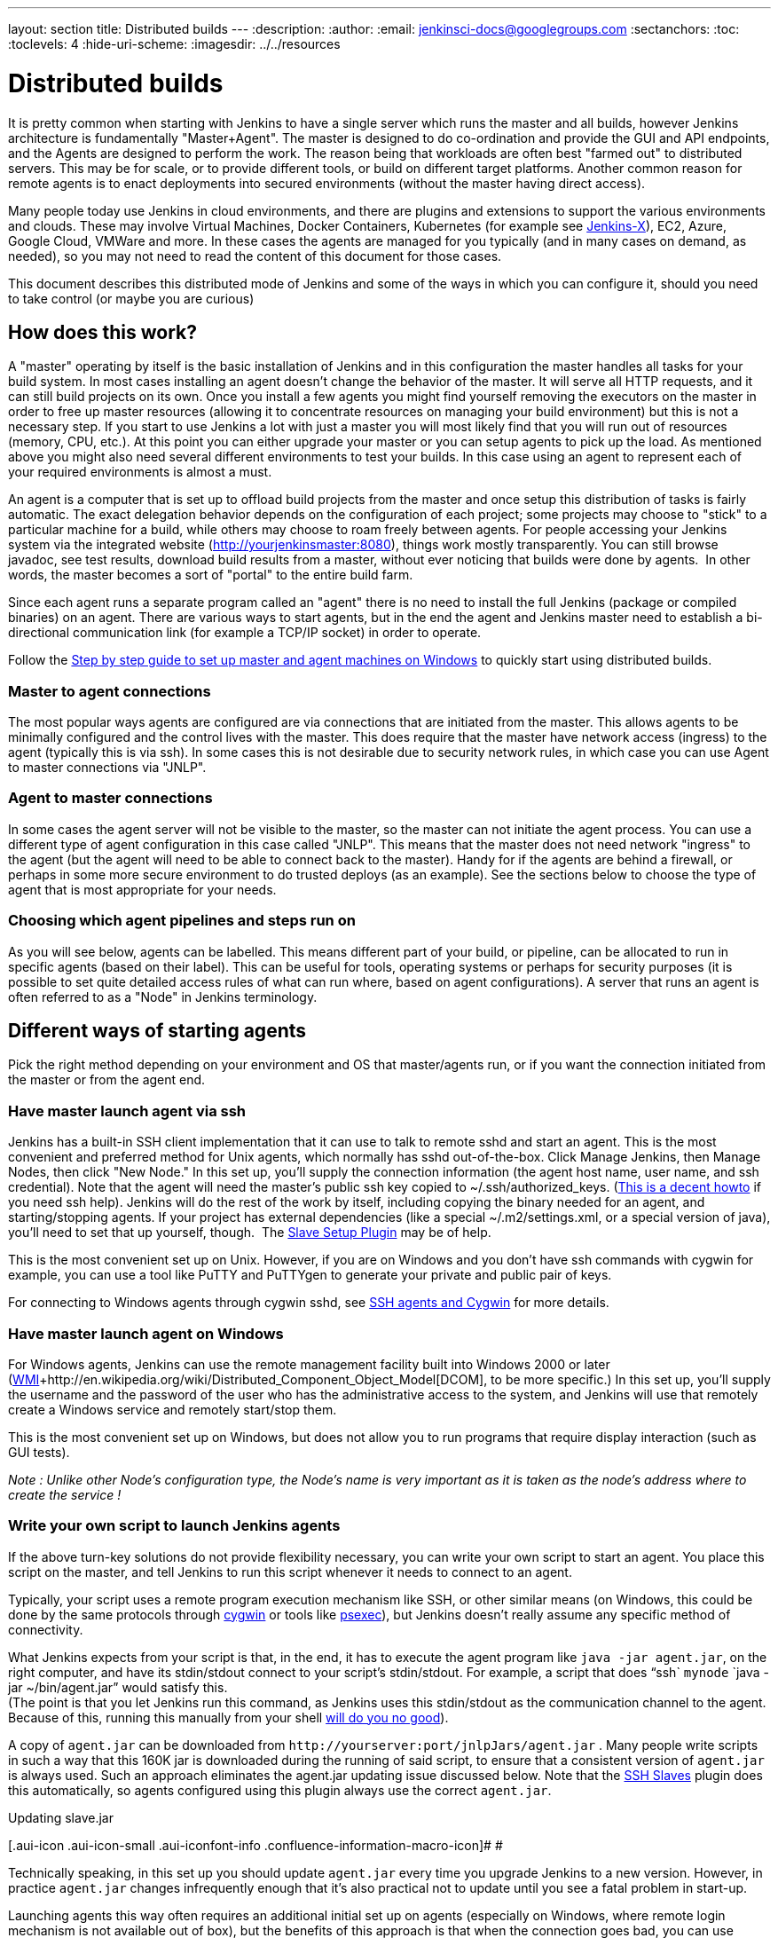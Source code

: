 ---
layout: section
title: Distributed builds
---
ifdef::backend-html5[]
:description:
:author:
:email: jenkinsci-docs@googlegroups.com
:sectanchors:
:toc:
:toclevels: 4
:hide-uri-scheme:
ifdef::env-github[:imagesdir: ../resources]
ifndef::env-github[:imagesdir: ../../resources]
endif::[]

= Distributed builds

It is pretty common when starting with Jenkins to have a single server
which runs the master and all builds, however Jenkins architecture is
fundamentally "Master+Agent". The master is designed to do co-ordination
and provide the GUI and API endpoints, and the Agents are designed to
perform the work. The reason being that workloads are often best "farmed
out" to distributed servers. This may be for scale, or to provide
different tools, or build on different target platforms. Another common
reason for remote agents is to enact deployments into secured
environments (without the master having direct access). 

Many people today use Jenkins in cloud environments, and there are
plugins and extensions to support the various environments and clouds.
These may involve Virtual Machines, Docker Containers, Kubernetes (for
example see http://jenkins.io/projects/jenkins-x[Jenkins-X]), EC2,
Azure, Google Cloud, VMWare and more. In these cases the agents are
managed for you typically (and in many cases on demand, as needed), so
you may not need to read the content of this document for those cases. 

This document describes this distributed mode of Jenkins and some of the
ways in which you can configure it, should you need to take control (or
maybe you are curious)



== How does this work?

A "master" operating by itself is the basic installation of Jenkins and
in this configuration the master handles all tasks for your build
system. In most cases installing an agent doesn't change the behavior of
the master. It will serve all HTTP requests, and it can still build
projects on its own. Once you install a few agents you might find
yourself removing the executors on the master in order to free up master
resources (allowing it to concentrate resources on managing your build
environment) but this is not a necessary step. If you start to use
Jenkins a lot with just a master you will most likely find that you will
run out of resources (memory, CPU, etc.). At this point you can either
upgrade your master or you can setup agents to pick up the load. As
mentioned above you might also need several different environments to
test your builds. In this case using an agent to represent each of your
required environments is almost a must.

An agent is a computer that is set up to offload build projects from the
master and once setup this distribution of tasks is fairly automatic.
The exact delegation behavior depends on the configuration of each
project; some projects may choose to "stick" to a particular machine for
a build, while others may choose to roam freely between agents. For
people accessing your Jenkins system via the integrated website
(http://yourjenkinsmaster:8080/[http://yourjenkinsmaster:8080]), things
work mostly transparently. You can still browse javadoc, see test
results, download build results from a master, without ever noticing
that builds were done by agents.  In other words, the master becomes a
sort of "portal" to the entire build farm.

Since each agent runs a separate program called an "agent" there is no
need to install the full Jenkins (package or compiled binaries) on an
agent. There are various ways to start agents, but in the end the agent
and Jenkins master need to establish a bi-directional communication link
(for example a TCP/IP socket) in order to operate.

Follow the
https://wiki.jenkins.io/display/JENKINS/Step+by+step+guide+to+set+up+master+and+agent+machines+on+Windows[Step
by step guide to set up master and agent machines on Windows] to quickly
start using distributed builds.

=== Master to agent connections

The most popular ways agents are configured are via connections that are
initiated from the master. This allows agents to be minimally configured
and the control lives with the master. This does require that the master
have network access (ingress) to the agent (typically this is via ssh).
In some cases this is not desirable due to security network rules, in
which case you can use Agent to master connections via "JNLP".


=== Agent to master connections

In some cases the agent server will not be visible to the master, so the
master can not initiate the agent process. You can use a different type
of agent configuration in this case called "JNLP". This means that the
master does not need network "ingress" to the agent (but the agent will
need to be able to connect back to the master). Handy for if the agents
are behind a firewall, or perhaps in some more secure environment to do
trusted deploys (as an example). See the sections below to choose the
type of agent that is most appropriate for your needs. 


=== Choosing which agent pipelines and steps run on

As you will see below, agents can be labelled. This means different part
of your build, or pipeline, can be allocated to run in specific agents
(based on their label). This can be useful for tools, operating systems
or perhaps for security purposes (it is possible to set quite detailed
access rules of what can run where, based on agent configurations). A
server that runs an agent is often referred to as a "Node" in Jenkins
terminology. 

== Different ways of starting agents

Pick the right method depending on your environment and OS that
master/agents run, or if you want the connection initiated from the
master or from the agent end.


=== Have master launch agent via ssh

Jenkins has a built-in SSH client implementation that it can use to talk
to remote sshd and start an agent. This is the most convenient and
preferred method for Unix agents, which normally has sshd
out-of-the-box. Click Manage Jenkins, then Manage Nodes, then click "New
Node." In this set up, you'll supply the connection information (the
agent host name, user name, and ssh credential). Note that the agent
will need the master's public ssh key copied to ~/.ssh/authorized_keys.
(http://www.linuxproblem.org/art_9.html[This is a decent howto] if you
need ssh help). Jenkins will do the rest of the work by itself,
including copying the binary needed for an agent, and starting/stopping
agents. If your project has external dependencies (like a special
~/.m2/settings.xml, or a special version of java), you'll need to set
that up yourself, though.
 The https://wiki.jenkins.io/display/JENKINS/Slave+Setup+Plugin[Slave
Setup Plugin] may be of help.

This is the most convenient set up on Unix. However, if you are on
Windows and you don't have ssh commands with cygwin for example, you can
use a tool like PuTTY and PuTTYgen to generate your private and public
pair of keys.

For connecting to Windows agents through cygwin sshd, see
https://wiki.jenkins.io/display/JENKINS/SSH+slaves+and+Cygwin[SSH agents
and Cygwin] for more details.

=== Have master launch agent on Windows

For Windows agents, Jenkins can use the remote management facility built
into Windows 2000 or later
(http://en.wikipedia.org/wiki/Windows_Management_Instrumentation[WMI]+http://en.wikipedia.org/wiki/Distributed_Component_Object_Model[DCOM],
to be more specific.) In this set up, you'll supply the username and the
password of the user who has the administrative access to the system,
and Jenkins will use that remotely create a Windows service and remotely
start/stop them.

This is the most convenient set up on Windows, but does not allow you to
run programs that require display interaction (such as GUI tests).

_Note : Unlike other Node's configuration type, the Node's name is very
important as it is taken as the node's address where to create the
service !_

=== Write your own script to launch Jenkins agents

If the above turn-key solutions do not provide flexibility necessary,
you can write your own script to start an agent. You place this script
on the master, and tell Jenkins to run this script whenever it needs to
connect to an agent.

Typically, your script uses a remote program execution mechanism like
SSH, or other similar means (on Windows, this could be done by the same
protocols through http://www.cygwin.com/[cygwin] or tools like
http://technet.microsoft.com/en-ca/sysinternals/bb897553.aspx[psexec]),
but Jenkins doesn't really assume any specific method of connectivity.

What Jenkins expects from your script is that, in the end, it has to
execute the agent program like `+java -jar agent.jar+`, on the right
computer, and have its stdin/stdout connect to your script's
stdin/stdout. For example, a script that does "`+ssh+`
`+mynode+` `+java -jar ~/bin/agent.jar+`" would satisfy this. +
(The point is that you let Jenkins run this command, as Jenkins uses
this stdin/stdout as the communication channel to the agent. Because of
this, running this manually from your shell
https://wiki.jenkins.io/display/JENKINS/Launching+slave.jar+from+from+console[will
do you no good]).

A copy of `+agent.jar+` can be downloaded from
`+http://yourserver:port/jnlpJars/agent.jar+` . Many people write
scripts in such a way that this 160K jar is downloaded during the
running of said script, to ensure that a consistent version of
`+agent.jar+` is always used. Such an approach eliminates the agent.jar
updating issue discussed below. Note that the
https://wiki.jenkins.io/display/JENKINS/SSH+Slaves+plugin[SSH Slaves]
plugin does this automatically, so agents configured using this plugin
always use the correct `+agent.jar+`.

Updating slave.jar

[.aui-icon .aui-icon-small .aui-iconfont-info .confluence-information-macro-icon]#
#

Technically speaking, in this set up you should update `+agent.jar+`
every time you upgrade Jenkins to a new version. However, in practice
`+agent.jar+` changes infrequently enough that it's also practical not
to update until you see a fatal problem in start-up.

Launching agents this way often requires an additional initial set up on
agents (especially on Windows, where remote login mechanism is not
available out of box), but the benefits of this approach is that when
the connection goes bad, you can use Jenkins's web interface to
re-establish the connection.


=== Launch agent via "JNLP" from agent back to master in a browser

Another way of doing this is to start an agent through Java Web Start
(JNLP).

It requires the server to be configured to appear in first place. So,
before attempting to create the build agent, head into manage
_Jenkins->Global Security->TCP port for JNLP agents_.

In this approach, you'll interactively logon to the agent node, open a
browser, and open the agent page. You'll be then presented with the JNLP
launch icon. Upon clicking it, Java Web Start will kick in, and it
launches an agent on the computer where the browser was running.

This mode is convenient when the master cannot initiate a connection to
agents, such as when it runs outside a firewall while the rest of the
agents are in the firewall. OTOH, if the machine with an agent goes
down, the master has no way of re-launching it on its own.

On Windows, you can do this manually once, then from the launched
JNLP agent, you can
https://wiki.jenkins.io/display/JENKINS/Installing+Jenkins+as+a+Windows+service[install
it as a Windows service] so that you don't need to interactively start
the agent from then on.

If you need display interaction (e.g. for GUI tests) on Windows and you
have a dedicated (virtual) test machine, this is a suitable option.
Create a jenkins user account,
http://support.microsoft.com/default.aspx?scid=kb;en-us;324737[enable
auto-login], and put a shortcut to the JNLP file in the Startup items
(after having trusted the agent's certificate). This allows one to run
tests as a restricted user as well.

Note: If the master is running behind a reverse proxy or similar, you
might need to configure "Tunnel connection through" in the "Advanced"
section of the JNLP start method on the agent configuration page to make
JNLP work.

=== Launch agent headlessly from agent back to master on command line

This launch mode uses a mechanism very similar to JNLP as described
above, except that it runs without using GUI, making it convenient for
an execution as a daemon on Unix. To do this, configure this agent to be
a JNLP agent, take `+agent.jar+` as discussed above, and then from the
agent, run a command like this:


....
$ java -jar agent.jar -jnlpUrl http://yourserver:port/computer/agent-name/slave-agent.jnlp
....

Make sure to replace "agent-name" with the name of your agent.

=== Other Requirements

Also note that the agents are a kind of a cluster, and operating a
cluster (especially a large one or heterogeneous one) is always a
non-trivial task. For example, you need to make sure that all agents
have JDKs, Ant, CVS, and/or any other tools you need for builds. You
need to make sure that agents are up and running, etc. Jenkins is not a
clustering middleware, and therefore it doesn't make this any easier. 
Nevertheless, one can use
http://en.wikipedia.org/wiki/Provisioning#Server_provisioning[a server
provisioning tool] and
http://en.wikipedia.org/wiki/Comparison_of_open_source_configuration_management_software[a
configuration management software] to facilitate both aspects.

== Node labels for agents

Labels are tags one can give an agent which allows it to differentiate
itself from other nodes in Jenkins.

A few reasons why node labels are important:

* Nodes might have certain tools associated with it. Labels could
include different tools a given node supports.
* Nodes may be in a multi-operating system build environment (e.g.
Windows, Mac, and Linux agents within one Jenkins build system). There
can be a label for the operating system of the node.
* Nodes may be in geographically different locations which can be the
case for multi-datacenter deployments. Jenkins can have agents in
different datacenters when inter-datacenter communication is strictly
regulated with edge firewalls. In this case, you might have a label for
the datacenter or cloudstack in which the agent resides.

=== Defining labels

Labels are defined in the settings of static agents and for agent
clouds. They must be space separated words which define that agent.
Sticking to standard ASCII characters is recommended. Here's a few label
suggestions one can use for agent agents:

* For toolchains: `+jdk+`, `+node_js+`, `+ruby+`, etc
* For operating systems: `+linux+`, `+windows+`, `+osx+`; or you can be
more detailed like `+ubuntu16.04+`
* For geographic locations: `+us-east+`, `+japan+`, `+eu-central+` etc
* For platforms: `+docker+`, `+openstack+`, etc.

=== Using labels

Jobs and pipelines can be pinned to specific agents or groups of agents
if multiple agents have similar sets of labels. In jobs, visit advanced
settings and choose restrict where the job can run. In pipelines, you
would restrict it with the `+node+` block. You can restrict jobs by
specifying a single label or use a label expression. Here's two
examples:

* Single label: `+us-east+`
* Label expression: `+openstack && us-east && linux+`

The above label expression means that a given agent must have all of
those labels.


== Example: Configuration on Unix

This section describes Kohsuke Kawaguchi's set up of Jenkins agents that
he used to use inside Sun for his day job. His master Jenkins node ran
on a SPARC Solaris box, and he had many SPARC Solaris agents, Opteron
Linux agents, and a few Windows agents.

* Each computer has an user called `+jenkins+` and a group called
`+jenkins+`. All computers use the same UID and GID. (If you have access
to NIS, this can be done more easily.) This is not a Jenkins
requirement, but it makes the agent management easier.
* On each computer, `+/var/jenkins+` directory is set as the home
directory of user `+jenkins+`. Again, this is not a hard requirement,
but having the same directory layout makes things easier to maintain.
* All machines run `+sshd+`. Windows agents run `+cygwin sshd+`.
* All machines have `+/usr/sbin/ntpdate+` installed, and synchronize
clock regularly with the same NTP server.
* Master's `+/var/jenkins+` have all the build tools beneath it --- a
few versions of Ant, Maven, and JDKs. JDKs are native programs, so I
have JDK copies for all the architectures I need. The directory
structure looks like this:
+
[bash]
----
/var/jenkins
  +- .ssh
  +- bin
  |   +- agent  (more about this below)
  +- workspace (jenkins creates this file and store all data files inside)
  +- tools
      +- ant-1.5
      +- ant-1.6
      +- maven-1.0.2
      +- maven-2.0
      +- java-1.4 -> native/java-1.4 (symlink)
      +- java-1.5 -> native/java-1.5 (symlink)
      +- java-1.8 -> native/java-1.8 (symlink)
      +- native -> solaris-sparcv9 (symlink; different on each computer)
      +- solaris-sparcv9
      |   +- java-1.4
      |   +- java-1.5
      |   +- java-1.8
      +- linux-amd64
          +- java-1.4
          +- java-1.5
          +- java-1.8
----

* Master's `+/var/jenkins/.ssh+` has private/public key and
`+authorized_keys+` so that a master can execute programs on agents
through `+ssh+`, by using
http://www.google.com/search?q=ssh+keygen[public key authentication].
* On master, I have a little shell script that uses rsync to synchronize
master's `+/var/jenkins+` to agents (except `+/var/jenkins/workspace+`).
I also use the script to replicate tools on all agents.
* `+/var/jenkins/bin/launch-agent+` is a shell script that Jenkins uses
to execute jobs remotely. This shell script sets up `+PATH+` and a few
other things before launching `+agent.jar.+` Below is a very simple
example script.
+
[bash]
----
#!/bin/bash

JAVA_HOME=/opt/SUN/jdk1.8.0_152
PATH=$PATH:$JAVA_HOME/bin
export PATH
java -jar /var/jenkins/bin/agent.jar
----


* Finally all computers have other standard build tools like `+svn+` and
`+cvs+` installed and available in PATH.

Note that in the more recent Jenkins packages, the default JENKINS_HOME
(aka home directory for the 'jenkins' user on Linux machines, e.g. Red
Hat, CentOS, Ubuntu) is set to /var/lib/jenkins.


== Scheduling strategy

Some agents are faster, while others are slow. Some agents are closer
(network wise) to a master, others are far away. So doing a good build
distribution is a challenge. Currently, Jenkins employs the following
strategy:

. If a project is configured to stick to one computer, that's always
honored.
. Jenkins tries to build a project on the same computer that it was
previously built.

If you have interesting ideas (or better yet, implementations), please
let me know.

== Node monitoring

Jenkins has a notion of a
http://javadoc.jenkins-ci.org/hudson/node_monitors/NodeMonitor.html[“node
monitor”] which can check the status of an agent for various conditions,
displaying the results and optionally marking the agent offline
accordingly. Jenkins bundles several, checking disk space in the
workspace; disk space in the temporary partition; swap space; clock skew
(compared to the master); and response time.

Plugins can add other monitors.

== Offline status and retention strategy

Administrators can manually mark agents offline (with an optional
published reason) or reconnect them.

Groovy scripts such as
https://wiki.jenkins.io/display/JENKINS/Monitor+and+Restart+Offline+Slaves[Monitor
and Restart Offline Slaves] can perform batch operations like this.
There is also a CLI command to reconnect.

Then there is a background task which automatically reconnects agents
that are thought to be back up. The behavior is configurable per agent
(or per cloud, if using cloudy provisioning for agents) via a
http://javadoc.jenkins-ci.org/hudson/slaves/RetentionStrategy.html[“retention
strategy”], of which Jenkins bundles several (plugins can contribute
others): always keep online if possible; drop offline when not in use;
use a schedule; behave according to cloud’s notion of load.

== Transition from master-only to master/agent

Typically, you start with a master-only installation and then much later
you add agents as your projects grow. When you enable the master/agent
mode, Jenkins automatically configures all your existing projects to
stick to the master node. This is a precaution to avoid disturbing
existing projects, since most likely you won't be able to configure
agents correctly without trial and error. After you configure agents
successfully, you need to individually configure projects to let them
roam freely. This is tedious, but it allows you to work on one project
at a time.

Projects that are newly created on master/agent-enabled Jenkins will be
by default configured to roam freely.

== Access an Internal CI Build Farm (Master + Agents) from the Public Internet

One might consider make the Jenkins master accessible on the public
network (so that people can see it), while leaving the build agents
within the firewall (typical reasons: cost and security) There are
several ways to make it work:

* Equip the master node with a network interface that's exposed to the
public Internet (simple to do, but not recommended in general)
* Allow port-forwarding from the master to your agents within the
firewall. The port-forwarding should be restricted so that only the
master with its known IP can connect to agents. With this set up in the
firewall, as far as Jenkins is concerned it's as if the firewall doesn't
exist.  If multiple hops are involved, you may wish to investigate how
to do ssh "jump host" transparently using the ProxyCommand construct. 
In fact,  with a properly configured "jump host" setup, even the master
doesn't need to expose itself to the public Internet at all - as long as
the organization's firewall allows port 22 traffic.

* Use JNLP agents and have agents connect to the master, not the other
way around. In this case it's the agents that initiates the connection,
so it works correctly with the NAT firewall.

Note that in both cases, once the master is compromised, all your agents
can be easily compromised (IOW, malicious master can execute arbitrary
program on agents), so both set-up leaves much to be desired in terms of
isolating security breach.
https://wiki.jenkins.io/display/JENKINS/Build+Publisher+Plugin[Build
Publisher Plugin] provides another way of doing this, in more secure
fashion.

== Running Multiple Agents on the Same Machine

Using a well established virtualization infrastructure such
as http://en.wikipedia.org/wiki/Kernel-based_Virtual_Machine[Kernel-based
Virtual Machine (KVM)], it is quite easy to run multiple agent instances
on a single physical node.  Such instances can be running various Linux,
*BSD UNIX, Solaris, Windows.  For Windows, one can have them installed
as separate Windows services so they can start up on system startup.
While the correct use of executors largely obviates the need for
multiple agent instances on the same machine, there are some unique use
cases to consider:

* You want more configurability between the configured nodes. Say you
have one node set to be used as much as possible, and the other node to
be used only when needed.
* You may have multiple Jenkins master installations building different
things, and so this configuration would allow you to have agents for
more than one master on the same box. That's right, with Jenkins you
really can serve two masters.
* You may wish to leverage the easiness of starting/stopping/replacing
virtual machines, perhaps in conjunction with Jenkins plugins such as
the
https://wiki.jenkins-ci.org/display/JENKINS/Libvirt+Slaves+Plugin[Libvirt
Slaves Plugin].
* You wish to maximize your hardware investment and utilization, at the
same time minimizing operating cost (e.g. utility expenses for running
idling agents).

Follow these steps to get multiple agents working on the same Windows
box:

* Add the first agent node in Jenkins and give it its own working dir
(e.g. jenkins-agent-a).
* Go to the agent page from the agent box and launch by JNLP, then use
the menu to install it as a service instead.
* Once the service is running, you'll get jenkins-slave.exe and
jenkins-slave.xml in your agent's work dir.
* Bring up windows services and stop the Jenkins Slave service.
* Open a shell prompt, cd into the agent work dir.
* First run "jenkins-slave.exe uninstall" to uninstall the one that the
jnlp-launched app installed. This should remove it from the service
list.
* Now edit jenkins-slave.xml. Modify the id and name values so that your
multiple agents are distinct. I called mine jenkins-agent-a and Jenkins
Agent A.
* Run jenkins-slave.exe install and then check the Windows service list
to ensure it is there. Start it up, and watch Jenkins to see if the
agent instance becomes active.
* Now repeat this process for a second agent, beginning with configuring
the new node in the master config.

When you go to create the second node, it is nice to be able to copy an
existing node, and copy the first node you setup. Then you just tweak
the Remote FS Root and a couple other settings to make it distinct. When
you are done you should have two (or more) Jenkins slave services in the
list of Windows services.

== Troubleshooting tips

Some interesting pages on issues (and resolutions) occurring when using
Windows agents:

* https://wiki.jenkins.io/display/JENKINS/Windows+agents+fail+to+start+via+DCOM[Windows
agents fail to start via DCOM]
* https://wiki.jenkins.io/display/JENKINS/Windows+slaves+fail+to+start+via+ssh[Windows
slaves fail to start via ssh]
* https://wiki.jenkins.io/display/JENKINS/Windows+slaves+fail+to+start+via+JNLP[Windows
slaves fail to start via JNLP]

Some more general troubleshooting tips:

. Every time Jenkins launches a program locally/remotely, it prints out
the command line to the log file. So when a remote execution fails,
login to the computer that runs the master by using the same user
account, and try to run the command from your shell. You tend to solve
problems quickly in this way.
. Each agent has a log page showing the communication between the master
and the agent agent. This log often shows error reports.
. If you use binary-unsafe remoting mechanism like telnet to launch an
agent, add the `+-text+` option to `+agent.jar+` so that Jenkins avoids
sending binary data over the network.
. When the same command runs outside Jenkins just fine, make sure you
are testing it with the same user account as Jenkins runs under. In
particular, if you run Jenkins master on Windows, consult
https://wiki.jenkins.io/display/JENKINS/How+to+get+command+prompt+as+the+SYSTEM+user[How
to get command prompt as the SYSTEM user].
. Feel free to send your trouble to
http://jenkins-ci.org/content/mailing-lists[one of our mailing lists]

=== Windows agent service upgrades

If a newer version of the Jenkins windows service wrapper
(jenkins-slave.exe) is available it will be replaced and used on the
next start of the service. On very rare occasions the service wrapper
may change its behaviour that would require a change in configuration of
the service. This can not be done automatically as the service
configuration may not be the default and as such could break an
installation.

A quick fix of this is to uninstall the jenkins service then verify the
service xml is up-to-date (and contains any site configuration such as
the user credentials) and then re-install the service.

Other manual task that may fix the issue:

* Jenkins > 1.565.1 - a message similar to
`+Restart failure. 'C:\jenkins\jenkins-slave.exe restart' completed with 0 but I'm still alive+`
in the agent error logs. In the windows service manager edit the service
configuration to restart the service on failure and add `+-noReconnect+`
to the agent arguments in the service xml configuration.

== Other readings

* Jenkins Build Farm Experience
http://blog.sonatype.com/2009/01/the-hudson-build-farm-experience-volume-i/[Volume
I],
http://blog.sonatype.com/2009/02/the-hudson-build-farm-experience-volume-ii/[Volume
2],
http://www.sonatype.com/people/2009/02/the-hudson-build-farm-experience-volume-iii/[Volume
3] and
http://www.sonatype.com/people/2009/02/the-hudson-build-farm-experience-volume-iv/[Volume
4]
* HudsonWindowsSlavesSetup +
http://community.jboss.org/wiki/HudsonWindowsSlavesSetup